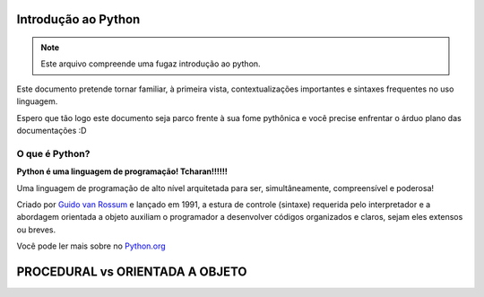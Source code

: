 .. _Intro_Python:

Introdução ao Python
==========================

.. image:: _static/Python_Logo.png
   :height: 60px
   :width: 60 px
   :scale: 50 %


.. Note:: 
   Este arquivo compreende uma fugaz introdução ao python.

Este documento pretende tornar familiar, à primeira vista, contextualizações importantes e sintaxes frequentes no uso linguagem. 

Espero que tão logo este documento seja parco frente à sua fome pythônica e você precise enfrentar o árduo plano das documentações :D

O que é Python?
----------------

**Python é uma linguagem de programação! Tcharan!!!!!!**

Uma linguagem de programação de alto nível arquitetada para ser, simultâneamente, compreensível e poderosa! 

Criado por `Guido van Rossum`_ e lançado em 1991, a estura de controle (sintaxe) requerida pelo interpretador e a abordagem orientada a objeto auxiliam o programador a desenvolver códigos organizados e claros, sejam eles extensos ou breves.

Você pode ler mais sobre no `Python.org`_

.. _Python.org: https://www.python.org/doc/

.. _Guido van Rossum: https://en.wikipedia.org/wiki/Guido_van_Rossum


PROCEDURAL vs ORIENTADA A OBJETO
==================================


